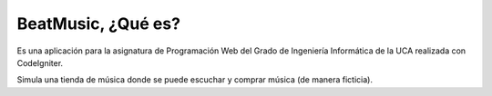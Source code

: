 ###################
BeatMusic, ¿Qué es?
###################

Es una aplicación para la asignatura de Programación Web del Grado de Ingeniería Informática de la UCA realizada con CodeIgniter.

Simula una tienda de música donde se puede escuchar y comprar música (de manera ficticia).


